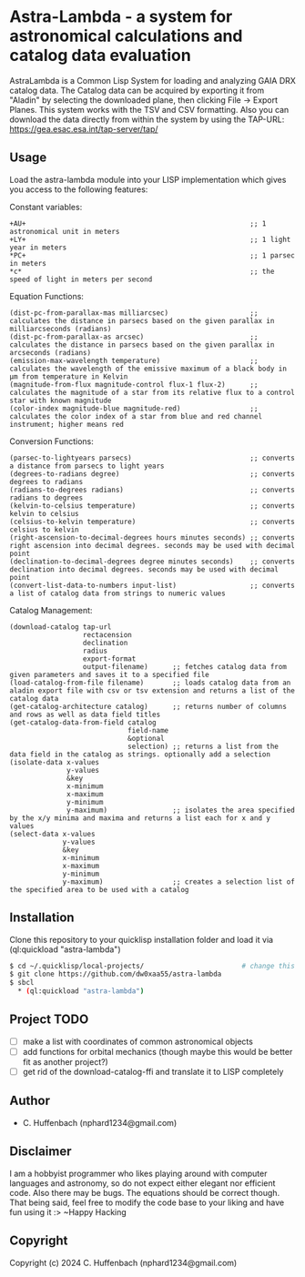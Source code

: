 * Astra-Lambda  - a system for astronomical calculations and catalog data evaluation
AstraLambda is a Common Lisp System for loading and analyzing GAIA DRX catalog data. 
The Catalog data can be acquired by exporting it from "Aladin" by selecting the downloaded plane, then clicking File → Export Planes. 
This system works with the TSV and CSV formatting. 
Also you can download the data directly from within the system by using the TAP-URL: https://gea.esac.esa.int/tap-server/tap/

** Usage
Load the astra-lambda module into your LISP implementation which gives you access to the following features:

Constant variables:
#+BEGIN_SRC common-lisp
+AU+                                                       ;; 1 astronomical unit in meters
+LY+                                                       ;; 1 light year in meters
*PC+                                                       ;; 1 parsec in meters
*c*                                                        ;; the speed of light in meters per second
#+END_SRC

Equation Functions:
#+BEGIN_SRC common-lisp
(dist-pc-from-parallax-mas milliarcsec)                    ;; calculates the distance in parsecs based on the given parallax in milliarcseconds (radians)
(dist-pc-from-parallax-as arcsec)                          ;; calculates the distance in parsecs based on the given parallax in arcseconds (radians)
(emission-max-wavelength temperature)                      ;; calculates the wavelength of the emissive maximum of a black body in µm from temperature in Kelvin
(magnitude-from-flux magnitude-control flux-1 flux-2)      ;; calculates the magnitude of a star from its relative flux to a control star with known magnitude
(color-index magnitude-blue magnitude-red)                 ;; calculates the color index of a star from blue and red channel instrument; higher means red
#+END_SRC

Conversion Functions:
#+BEGIN_SRC common-lisp
(parsec-to-lightyears parsecs)                             ;; converts a distance from parsecs to light years
(degrees-to-radians degree)                                ;; converts degrees to radians
(radians-to-degrees radians)                               ;; converts radians to degrees
(kelvin-to-celsius temperature)                            ;; converts kelvin to celsius
(celsius-to-kelvin temperature)                            ;; converts celsius to kelvin
(right-ascension-to-decimal-degrees hours minutes seconds) ;; converts right ascension into decimal degrees. seconds may be used with decimal point
(declination-to-decimal-degrees degree minutes seconds)    ;; converts declination into decimal degrees. seconds may be used with decimal point
(convert-list-data-to-numbers input-list)                  ;; converts a list of catalog data from strings to numeric values
#+END_SRC

Catalog Management:
#+BEGIN_SRC common-lisp
  (download-catalog tap-url
                    rectacension
                    declination
                    radius
                    export-format
                    output-filename)      ;; fetches catalog data from given parameters and saves it to a specified file
  (load-catalog-from-file filename)       ;; loads catalog data from an aladin export file with csv or tsv extension and returns a list of the catalog data
  (get-catalog-architecture catalog)      ;; returns number of columns and rows as well as data field titles
  (get-catalog-data-from-field catalog
                               field-name
                               &optional
                               selection) ;; returns a list from the data field in the catalog as strings. optionally add a selection 
  (isolate-data x-values
                y-values
                &key
                x-minimum
                x-maximum
                y-minimum
                y-maximum)                ;; isolates the area specified by the x/y minima and maxima and returns a list each for x and y values
  (select-data x-values
               y-values
               &key
               x-minimum
               x-maximum
               y-minimum
               y-maximum)                 ;; creates a selection list of the specified area to be used with a catalog
#+END_SRC

** Installation
Clone this repository to your quicklisp installation folder and load it via (ql:quickload "astra-lambda")

#+BEGIN_SRC bash
$ cd ~/.quicklisp/local-projects/                        # change this one, if you set the quicklisp installation to a different path
$ git clone https://github.com/dw0xaa55/astra-lambda
$ sbcl
  * (ql:quickload "astra-lambda")
#+END_SRC

** Project TODO
- [ ] make a list with coordinates of common astronomical objects
- [ ] add functions for orbital mechanics (though maybe this would be better fit as another project?)
- [ ] get rid of the download-catalog-ffi and translate it to LISP completely

** Author

+ C. Huffenbach (nphard1234@gmail.com)

** Disclaimer
I am a hobbyist programmer who likes playing around with computer languages and astronomy, so do not expect either elegant nor efficient code. 
Also there may be bugs. The equations should be correct  though. That being said, feel free to modify the code base to your liking and have fun using it :>
~Happy Hacking 

** Copyright

Copyright (c) 2024 C. Huffenbach (nphard1234@gmail.com)
